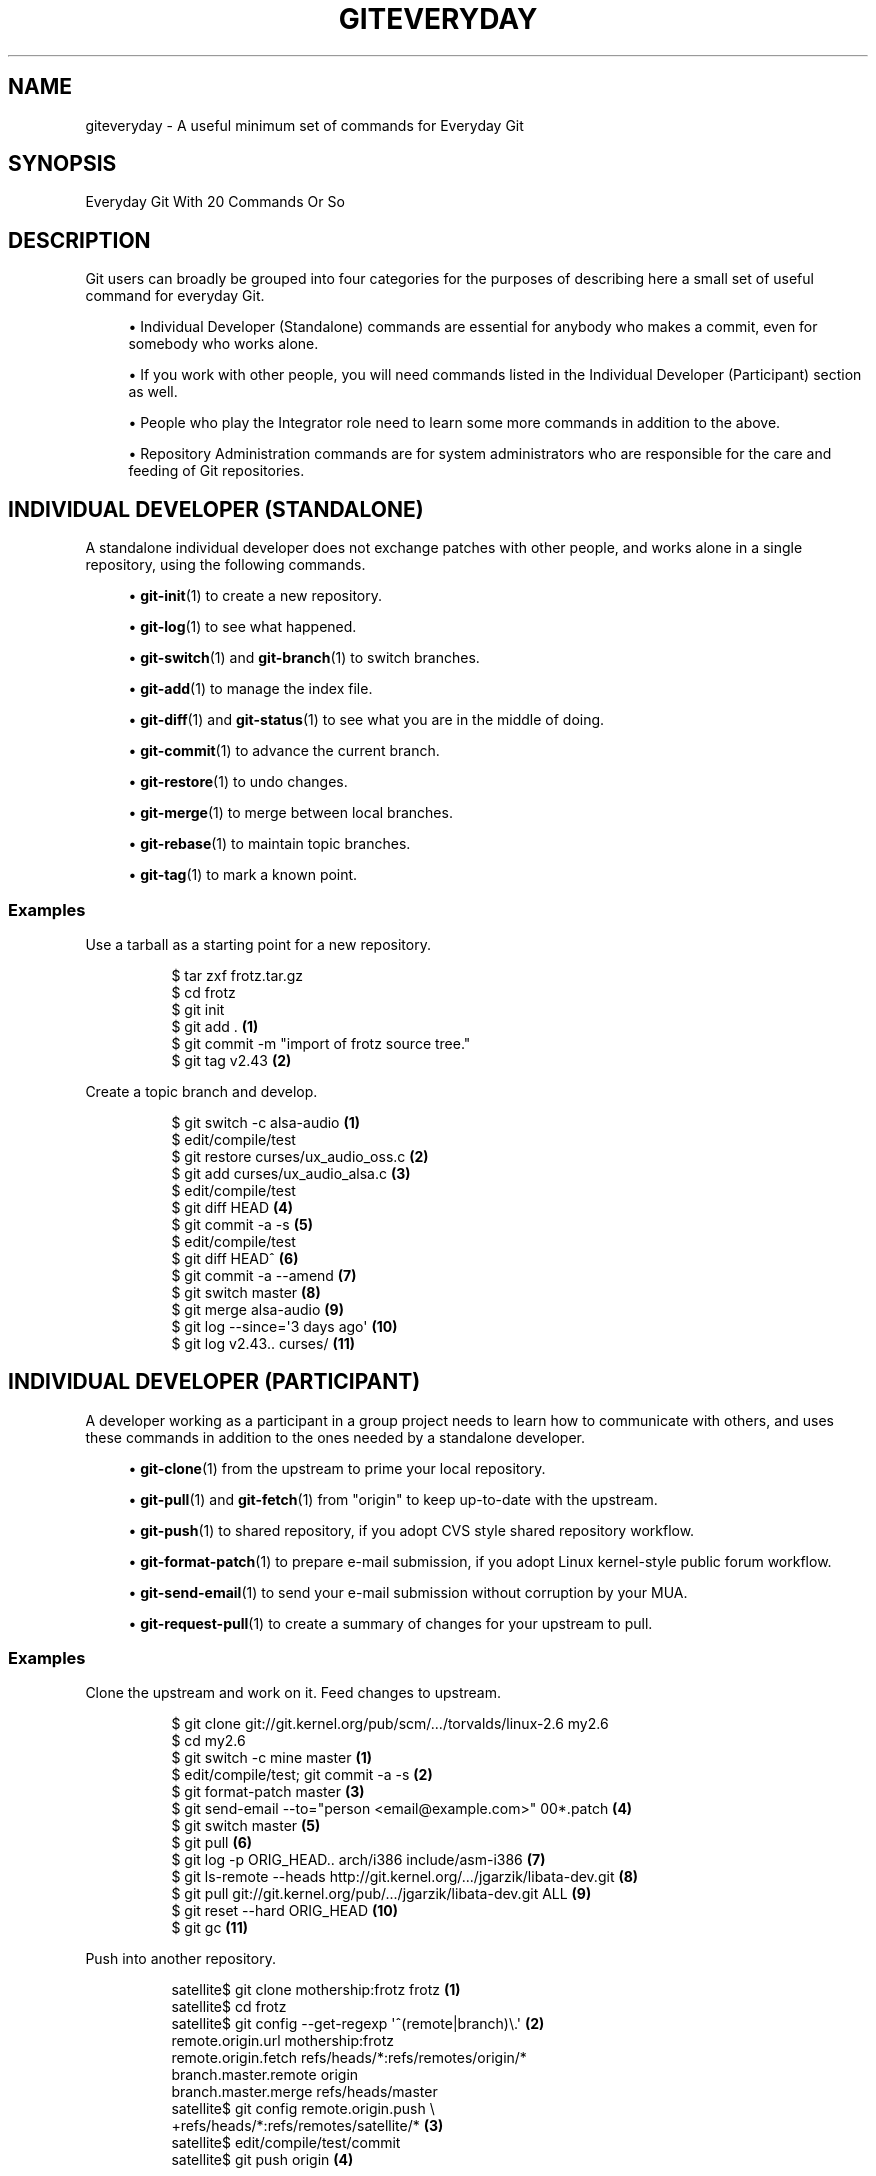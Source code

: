 '\" t
.\"     Title: giteveryday
.\"    Author: [FIXME: author] [see http://www.docbook.org/tdg5/en/html/author]
.\" Generator: DocBook XSL Stylesheets vsnapshot <http://docbook.sf.net/>
.\"      Date: 2023-09-05
.\"    Manual: Git Manual
.\"    Source: Git 2.42.0.122.g1fc548b2d6
.\"  Language: English
.\"
.TH "GITEVERYDAY" "7" "2023\-09\-05" "Git 2\&.42\&.0\&.122\&.g1fc548" "Git Manual"
.\" -----------------------------------------------------------------
.\" * Define some portability stuff
.\" -----------------------------------------------------------------
.\" ~~~~~~~~~~~~~~~~~~~~~~~~~~~~~~~~~~~~~~~~~~~~~~~~~~~~~~~~~~~~~~~~~
.\" http://bugs.debian.org/507673
.\" http://lists.gnu.org/archive/html/groff/2009-02/msg00013.html
.\" ~~~~~~~~~~~~~~~~~~~~~~~~~~~~~~~~~~~~~~~~~~~~~~~~~~~~~~~~~~~~~~~~~
.ie \n(.g .ds Aq \(aq
.el       .ds Aq '
.\" -----------------------------------------------------------------
.\" * set default formatting
.\" -----------------------------------------------------------------
.\" disable hyphenation
.nh
.\" disable justification (adjust text to left margin only)
.ad l
.\" -----------------------------------------------------------------
.\" * MAIN CONTENT STARTS HERE *
.\" -----------------------------------------------------------------
.SH "NAME"
giteveryday \- A useful minimum set of commands for Everyday Git
.SH "SYNOPSIS"
.sp
Everyday Git With 20 Commands Or So
.SH "DESCRIPTION"
.sp
Git users can broadly be grouped into four categories for the purposes of describing here a small set of useful command for everyday Git\&.
.sp
.RS 4
.ie n \{\
\h'-04'\(bu\h'+03'\c
.\}
.el \{\
.sp -1
.IP \(bu 2.3
.\}
Individual Developer (Standalone)
commands are essential for anybody who makes a commit, even for somebody who works alone\&.
.RE
.sp
.RS 4
.ie n \{\
\h'-04'\(bu\h'+03'\c
.\}
.el \{\
.sp -1
.IP \(bu 2.3
.\}
If you work with other people, you will need commands listed in the
Individual Developer (Participant)
section as well\&.
.RE
.sp
.RS 4
.ie n \{\
\h'-04'\(bu\h'+03'\c
.\}
.el \{\
.sp -1
.IP \(bu 2.3
.\}
People who play the
Integrator
role need to learn some more commands in addition to the above\&.
.RE
.sp
.RS 4
.ie n \{\
\h'-04'\(bu\h'+03'\c
.\}
.el \{\
.sp -1
.IP \(bu 2.3
.\}
Repository Administration
commands are for system administrators who are responsible for the care and feeding of Git repositories\&.
.RE
.SH "INDIVIDUAL DEVELOPER (STANDALONE)"
.sp
A standalone individual developer does not exchange patches with other people, and works alone in a single repository, using the following commands\&.
.sp
.RS 4
.ie n \{\
\h'-04'\(bu\h'+03'\c
.\}
.el \{\
.sp -1
.IP \(bu 2.3
.\}
\fBgit-init\fR(1)
to create a new repository\&.
.RE
.sp
.RS 4
.ie n \{\
\h'-04'\(bu\h'+03'\c
.\}
.el \{\
.sp -1
.IP \(bu 2.3
.\}
\fBgit-log\fR(1)
to see what happened\&.
.RE
.sp
.RS 4
.ie n \{\
\h'-04'\(bu\h'+03'\c
.\}
.el \{\
.sp -1
.IP \(bu 2.3
.\}
\fBgit-switch\fR(1)
and
\fBgit-branch\fR(1)
to switch branches\&.
.RE
.sp
.RS 4
.ie n \{\
\h'-04'\(bu\h'+03'\c
.\}
.el \{\
.sp -1
.IP \(bu 2.3
.\}
\fBgit-add\fR(1)
to manage the index file\&.
.RE
.sp
.RS 4
.ie n \{\
\h'-04'\(bu\h'+03'\c
.\}
.el \{\
.sp -1
.IP \(bu 2.3
.\}
\fBgit-diff\fR(1)
and
\fBgit-status\fR(1)
to see what you are in the middle of doing\&.
.RE
.sp
.RS 4
.ie n \{\
\h'-04'\(bu\h'+03'\c
.\}
.el \{\
.sp -1
.IP \(bu 2.3
.\}
\fBgit-commit\fR(1)
to advance the current branch\&.
.RE
.sp
.RS 4
.ie n \{\
\h'-04'\(bu\h'+03'\c
.\}
.el \{\
.sp -1
.IP \(bu 2.3
.\}
\fBgit-restore\fR(1)
to undo changes\&.
.RE
.sp
.RS 4
.ie n \{\
\h'-04'\(bu\h'+03'\c
.\}
.el \{\
.sp -1
.IP \(bu 2.3
.\}
\fBgit-merge\fR(1)
to merge between local branches\&.
.RE
.sp
.RS 4
.ie n \{\
\h'-04'\(bu\h'+03'\c
.\}
.el \{\
.sp -1
.IP \(bu 2.3
.\}
\fBgit-rebase\fR(1)
to maintain topic branches\&.
.RE
.sp
.RS 4
.ie n \{\
\h'-04'\(bu\h'+03'\c
.\}
.el \{\
.sp -1
.IP \(bu 2.3
.\}
\fBgit-tag\fR(1)
to mark a known point\&.
.RE
.SS "Examples"
.PP
Use a tarball as a starting point for a new repository\&.
.RS 4
.sp
.if n \{\
.RS 4
.\}
.nf
$ tar zxf frotz\&.tar\&.gz
$ cd frotz
$ git init
$ git add \&. \fB(1)\fR
$ git commit \-m "import of frotz source tree\&."
$ git tag v2\&.43 \fB(2)\fR
.fi
.if n \{\
.RE
.\}
.sp
.TS
tab(:);
r lw(\n(.lu*75u/100u).
\fB1.\fR\h'-2n':T{
add everything under the current directory\&.
T}
\fB2.\fR\h'-2n':T{
make a lightweight, unannotated tag\&.
T}
.TE
.RE
.PP
Create a topic branch and develop\&.
.RS 4
.sp
.if n \{\
.RS 4
.\}
.nf
$ git switch \-c alsa\-audio \fB(1)\fR
$ edit/compile/test
$ git restore curses/ux_audio_oss\&.c \fB(2)\fR
$ git add curses/ux_audio_alsa\&.c \fB(3)\fR
$ edit/compile/test
$ git diff HEAD \fB(4)\fR
$ git commit \-a \-s \fB(5)\fR
$ edit/compile/test
$ git diff HEAD^ \fB(6)\fR
$ git commit \-a \-\-amend \fB(7)\fR
$ git switch master \fB(8)\fR
$ git merge alsa\-audio \fB(9)\fR
$ git log \-\-since=\*(Aq3 days ago\*(Aq \fB(10)\fR
$ git log v2\&.43\&.\&. curses/ \fB(11)\fR
.fi
.if n \{\
.RE
.\}
.sp
.TS
tab(:);
r lw(\n(.lu*75u/100u).
\fB1.\fR\h'-2n':T{
create a new topic branch\&.
T}
\fB2.\fR\h'-2n':T{
revert your botched changes in
\fBcurses/ux_audio_oss\&.c\fR\&.
T}
\fB3.\fR\h'-2n':T{
you need to tell Git if you added a new file; removal and modification will be caught if you do
\fBgit commit \-a\fR
later\&.
T}
\fB4.\fR\h'-2n':T{
to see what changes you are committing\&.
T}
\fB5.\fR\h'-2n':T{
commit everything, as you have tested, with your sign\-off\&.
T}
\fB6.\fR\h'-2n':T{
look at all your changes including the previous commit\&.
T}
\fB7.\fR\h'-2n':T{
amend the previous commit, adding all your new changes, using your original message\&.
T}
\fB8.\fR\h'-2n':T{
switch to the master branch\&.
T}
\fB9.\fR\h'-2n':T{
merge a topic branch into your master branch\&.
T}
\fB10.\fR\h'-2n':T{
review commit logs; other forms to limit output can be combined and include
\fB\-10\fR
(to show up to 10 commits),
\fB\-\-until=2005\-12\-10\fR, etc\&.
T}
\fB11.\fR\h'-2n':T{
view only the changes that touch what\(cqs in
\fBcurses/\fR
directory, since
\fBv2\&.43\fR
tag\&.
T}
.TE
.RE
.SH "INDIVIDUAL DEVELOPER (PARTICIPANT)"
.sp
A developer working as a participant in a group project needs to learn how to communicate with others, and uses these commands in addition to the ones needed by a standalone developer\&.
.sp
.RS 4
.ie n \{\
\h'-04'\(bu\h'+03'\c
.\}
.el \{\
.sp -1
.IP \(bu 2.3
.\}
\fBgit-clone\fR(1)
from the upstream to prime your local repository\&.
.RE
.sp
.RS 4
.ie n \{\
\h'-04'\(bu\h'+03'\c
.\}
.el \{\
.sp -1
.IP \(bu 2.3
.\}
\fBgit-pull\fR(1)
and
\fBgit-fetch\fR(1)
from "origin" to keep up\-to\-date with the upstream\&.
.RE
.sp
.RS 4
.ie n \{\
\h'-04'\(bu\h'+03'\c
.\}
.el \{\
.sp -1
.IP \(bu 2.3
.\}
\fBgit-push\fR(1)
to shared repository, if you adopt CVS style shared repository workflow\&.
.RE
.sp
.RS 4
.ie n \{\
\h'-04'\(bu\h'+03'\c
.\}
.el \{\
.sp -1
.IP \(bu 2.3
.\}
\fBgit-format-patch\fR(1)
to prepare e\-mail submission, if you adopt Linux kernel\-style public forum workflow\&.
.RE
.sp
.RS 4
.ie n \{\
\h'-04'\(bu\h'+03'\c
.\}
.el \{\
.sp -1
.IP \(bu 2.3
.\}
\fBgit-send-email\fR(1)
to send your e\-mail submission without corruption by your MUA\&.
.RE
.sp
.RS 4
.ie n \{\
\h'-04'\(bu\h'+03'\c
.\}
.el \{\
.sp -1
.IP \(bu 2.3
.\}
\fBgit-request-pull\fR(1)
to create a summary of changes for your upstream to pull\&.
.RE
.SS "Examples"
.PP
Clone the upstream and work on it\&. Feed changes to upstream\&.
.RS 4
.sp
.if n \{\
.RS 4
.\}
.nf
$ git clone git://git\&.kernel\&.org/pub/scm/\&.\&.\&./torvalds/linux\-2\&.6 my2\&.6
$ cd my2\&.6
$ git switch \-c mine master \fB(1)\fR
$ edit/compile/test; git commit \-a \-s \fB(2)\fR
$ git format\-patch master \fB(3)\fR
$ git send\-email \-\-to="person <email@example\&.com>" 00*\&.patch \fB(4)\fR
$ git switch master \fB(5)\fR
$ git pull \fB(6)\fR
$ git log \-p ORIG_HEAD\&.\&. arch/i386 include/asm\-i386 \fB(7)\fR
$ git ls\-remote \-\-heads http://git\&.kernel\&.org/\&.\&.\&./jgarzik/libata\-dev\&.git \fB(8)\fR
$ git pull git://git\&.kernel\&.org/pub/\&.\&.\&./jgarzik/libata\-dev\&.git ALL \fB(9)\fR
$ git reset \-\-hard ORIG_HEAD \fB(10)\fR
$ git gc \fB(11)\fR
.fi
.if n \{\
.RE
.\}
.sp
.TS
tab(:);
r lw(\n(.lu*75u/100u).
\fB1.\fR\h'-2n':T{
checkout a new branch
\fBmine\fR
from master\&.
T}
\fB2.\fR\h'-2n':T{
repeat as needed\&.
T}
\fB3.\fR\h'-2n':T{
extract patches from your branch, relative to master,
T}
\fB4.\fR\h'-2n':T{
and email them\&.
T}
\fB5.\fR\h'-2n':T{
return to
\fBmaster\fR, ready to see what\(cqs new
T}
\fB6.\fR\h'-2n':T{
\fBgit pull\fR
fetches from
\fBorigin\fR
by default and merges into the current branch\&.
T}
\fB7.\fR\h'-2n':T{
immediately after pulling, look at the changes done upstream since last time we checked, only in the area we are interested in\&.
T}
\fB8.\fR\h'-2n':T{
check the branch names in an external repository (if not known)\&.
T}
\fB9.\fR\h'-2n':T{
fetch from a specific branch
\fBALL\fR
from a specific repository and merge it\&.
T}
\fB10.\fR\h'-2n':T{
revert the pull\&.
T}
\fB11.\fR\h'-2n':T{
garbage collect leftover objects from reverted pull\&.
T}
.TE
.RE
.PP
Push into another repository\&.
.RS 4
.sp
.if n \{\
.RS 4
.\}
.nf
satellite$ git clone mothership:frotz frotz \fB(1)\fR
satellite$ cd frotz
satellite$ git config \-\-get\-regexp \*(Aq^(remote|branch)\e\&.\*(Aq \fB(2)\fR
remote\&.origin\&.url mothership:frotz
remote\&.origin\&.fetch refs/heads/*:refs/remotes/origin/*
branch\&.master\&.remote origin
branch\&.master\&.merge refs/heads/master
satellite$ git config remote\&.origin\&.push \e
           +refs/heads/*:refs/remotes/satellite/* \fB(3)\fR
satellite$ edit/compile/test/commit
satellite$ git push origin \fB(4)\fR

mothership$ cd frotz
mothership$ git switch master
mothership$ git merge satellite/master \fB(5)\fR
.fi
.if n \{\
.RE
.\}
.sp
.TS
tab(:);
r lw(\n(.lu*75u/100u).
\fB1.\fR\h'-2n':T{
mothership machine has a frotz repository under your home directory; clone from it to start a repository on the satellite machine\&.
T}
\fB2.\fR\h'-2n':T{
clone sets these configuration variables by default\&. It arranges
\fBgit pull\fR
to fetch and store the branches of mothership machine to local
\fBremotes/origin/*\fR
remote\-tracking branches\&.
T}
\fB3.\fR\h'-2n':T{
arrange
\fBgit push\fR
to push all local branches to their corresponding branch of the mothership machine\&.
T}
\fB4.\fR\h'-2n':T{
push will stash all our work away on
\fBremotes/satellite/*\fR
remote\-tracking branches on the mothership machine\&. You could use this as a back\-up method\&. Likewise, you can pretend that mothership "fetched" from you (useful when access is one sided)\&.
T}
\fB5.\fR\h'-2n':T{
on mothership machine, merge the work done on the satellite machine into the master branch\&.
T}
.TE
.RE
.PP
Branch off of a specific tag\&.
.RS 4
.sp
.if n \{\
.RS 4
.\}
.nf
$ git switch \-c private2\&.6\&.14 v2\&.6\&.14 \fB(1)\fR
$ edit/compile/test; git commit \-a
$ git checkout master
$ git cherry\-pick v2\&.6\&.14\&.\&.private2\&.6\&.14 \fB(2)\fR
.fi
.if n \{\
.RE
.\}
.sp
.TS
tab(:);
r lw(\n(.lu*75u/100u).
\fB1.\fR\h'-2n':T{
create a private branch based on a well known (but somewhat behind) tag\&.
T}
\fB2.\fR\h'-2n':T{
forward port all changes in
\fBprivate2\&.6\&.14\fR
branch to
\fBmaster\fR
branch without a formal "merging"\&. Or longhand

\fBgit format\-patch \-k \-m \-\-stdout v2\&.6\&.14\&.\&.private2\&.6\&.14 | git am \-3 \-k\fR
T}
.TE
.RE
.sp
An alternate participant submission mechanism is using the \fBgit request\-pull\fR or pull\-request mechanisms (e\&.g as used on GitHub (www\&.github\&.com) to notify your upstream of your contribution\&.
.SH "INTEGRATOR"
.sp
A fairly central person acting as the integrator in a group project receives changes made by others, reviews and integrates them and publishes the result for others to use, using these commands in addition to the ones needed by participants\&.
.sp
This section can also be used by those who respond to \fBgit request\-pull\fR or pull\-request on GitHub (www\&.github\&.com) to integrate the work of others into their history\&. A sub\-area lieutenant for a repository will act both as a participant and as an integrator\&.
.sp
.RS 4
.ie n \{\
\h'-04'\(bu\h'+03'\c
.\}
.el \{\
.sp -1
.IP \(bu 2.3
.\}
\fBgit-am\fR(1)
to apply patches e\-mailed in from your contributors\&.
.RE
.sp
.RS 4
.ie n \{\
\h'-04'\(bu\h'+03'\c
.\}
.el \{\
.sp -1
.IP \(bu 2.3
.\}
\fBgit-pull\fR(1)
to merge from your trusted lieutenants\&.
.RE
.sp
.RS 4
.ie n \{\
\h'-04'\(bu\h'+03'\c
.\}
.el \{\
.sp -1
.IP \(bu 2.3
.\}
\fBgit-format-patch\fR(1)
to prepare and send suggested alternative to contributors\&.
.RE
.sp
.RS 4
.ie n \{\
\h'-04'\(bu\h'+03'\c
.\}
.el \{\
.sp -1
.IP \(bu 2.3
.\}
\fBgit-revert\fR(1)
to undo botched commits\&.
.RE
.sp
.RS 4
.ie n \{\
\h'-04'\(bu\h'+03'\c
.\}
.el \{\
.sp -1
.IP \(bu 2.3
.\}
\fBgit-push\fR(1)
to publish the bleeding edge\&.
.RE
.SS "Examples"
.PP
A typical integrator\(cqs Git day\&.
.RS 4
.sp
.if n \{\
.RS 4
.\}
.nf
$ git status \fB(1)\fR
$ git branch \-\-no\-merged master \fB(2)\fR
$ mailx \fB(3)\fR
& s 2 3 4 5 \&./+to\-apply
& s 7 8 \&./+hold\-linus
& q
$ git switch \-c topic/one master
$ git am \-3 \-i \-s \&./+to\-apply \fB(4)\fR
$ compile/test
$ git switch \-c hold/linus && git am \-3 \-i \-s \&./+hold\-linus \fB(5)\fR
$ git switch topic/one && git rebase master \fB(6)\fR
$ git switch \-C seen next \fB(7)\fR
$ git merge topic/one topic/two && git merge hold/linus \fB(8)\fR
$ git switch maint
$ git cherry\-pick master~4 \fB(9)\fR
$ compile/test
$ git tag \-s \-m "GIT 0\&.99\&.9x" v0\&.99\&.9x \fB(10)\fR
$ git fetch ko && for branch in master maint next seen \fB(11)\fR
    do
        git show\-branch ko/$branch $branch \fB(12)\fR
    done
$ git push \-\-follow\-tags ko \fB(13)\fR
.fi
.if n \{\
.RE
.\}
.sp
.TS
tab(:);
r lw(\n(.lu*75u/100u).
\fB1.\fR\h'-2n':T{
see what you were in the middle of doing, if anything\&.
T}
\fB2.\fR\h'-2n':T{
see which branches haven\(cqt been merged into
\fBmaster\fR
yet\&. Likewise for any other integration branches e\&.g\&.
\fBmaint\fR,
\fBnext\fR
and
\fBseen\fR\&.
T}
\fB3.\fR\h'-2n':T{
read mails, save ones that are applicable, and save others that are not quite ready (other mail readers are available)\&.
T}
\fB4.\fR\h'-2n':T{
apply them, interactively, with your sign\-offs\&.
T}
\fB5.\fR\h'-2n':T{
create topic branch as needed and apply, again with sign\-offs\&.
T}
\fB6.\fR\h'-2n':T{
rebase internal topic branch that has not been merged to the master or exposed as a part of a stable branch\&.
T}
\fB7.\fR\h'-2n':T{
restart
\fBseen\fR
every time from the next\&.
T}
\fB8.\fR\h'-2n':T{
and bundle topic branches still cooking\&.
T}
\fB9.\fR\h'-2n':T{
backport a critical fix\&.
T}
\fB10.\fR\h'-2n':T{
create a signed tag\&.
T}
\fB11.\fR\h'-2n':T{
make sure master was not accidentally rewound beyond that already pushed out\&.
T}
\fB12.\fR\h'-2n':T{
In the output from
\fBgit show\-branch\fR,
\fBmaster\fR
should have everything
\fBko/master\fR
has, and
\fBnext\fR
should have everything
\fBko/next\fR
has, etc\&.
T}
\fB13.\fR\h'-2n':T{
push out the bleeding edge, together with new tags that point into the pushed history\&.
T}
.TE
.RE
.sp
In this example, the \fBko\fR shorthand points at the Git maintainer\(cqs repository at kernel\&.org, and looks like this:
.sp
.if n \{\
.RS 4
.\}
.nf
(in \&.git/config)
[remote "ko"]
        url = kernel\&.org:/pub/scm/git/git\&.git
        fetch = refs/heads/*:refs/remotes/ko/*
        push = refs/heads/master
        push = refs/heads/next
        push = +refs/heads/seen
        push = refs/heads/maint
.fi
.if n \{\
.RE
.\}
.sp
.SH "REPOSITORY ADMINISTRATION"
.sp
A repository administrator uses the following tools to set up and maintain access to the repository by developers\&.
.sp
.RS 4
.ie n \{\
\h'-04'\(bu\h'+03'\c
.\}
.el \{\
.sp -1
.IP \(bu 2.3
.\}
\fBgit-daemon\fR(1)
to allow anonymous download from repository\&.
.RE
.sp
.RS 4
.ie n \{\
\h'-04'\(bu\h'+03'\c
.\}
.el \{\
.sp -1
.IP \(bu 2.3
.\}
\fBgit-shell\fR(1)
can be used as a
\fIrestricted login shell\fR
for shared central repository users\&.
.RE
.sp
.RS 4
.ie n \{\
\h'-04'\(bu\h'+03'\c
.\}
.el \{\
.sp -1
.IP \(bu 2.3
.\}
\fBgit-http-backend\fR(1)
provides a server side implementation of Git\-over\-HTTP ("Smart http") allowing both fetch and push services\&.
.RE
.sp
.RS 4
.ie n \{\
\h'-04'\(bu\h'+03'\c
.\}
.el \{\
.sp -1
.IP \(bu 2.3
.\}
\fBgitweb\fR(1)
provides a web front\-end to Git repositories, which can be set\-up using the
\fBgit-instaweb\fR(1)
script\&.
.RE
.sp
\m[blue]\fBupdate hook howto\fR\m[]\&\s-2\u[1]\d\s+2 has a good example of managing a shared central repository\&.
.sp
In addition there are a number of other widely deployed hosting, browsing and reviewing solutions such as:
.sp
.RS 4
.ie n \{\
\h'-04'\(bu\h'+03'\c
.\}
.el \{\
.sp -1
.IP \(bu 2.3
.\}
gitolite, gerrit code review, cgit and others\&.
.RE
.SS "Examples"
.PP
We assume the following in /etc/services
.RS 4
.sp
.if n \{\
.RS 4
.\}
.nf
$ grep 9418 /etc/services
git             9418/tcp                # Git Version Control System
.fi
.if n \{\
.RE
.\}
.sp
.RE
.PP
Run git\-daemon to serve /pub/scm from inetd\&.
.RS 4
.sp
.if n \{\
.RS 4
.\}
.nf
$ grep git /etc/inetd\&.conf
git     stream  tcp     nowait  nobody \e
  /usr/bin/git\-daemon git\-daemon \-\-inetd \-\-export\-all /pub/scm
.fi
.if n \{\
.RE
.\}
.sp
The actual configuration line should be on one line\&.
.RE
.PP
Run git\-daemon to serve /pub/scm from xinetd\&.
.RS 4
.sp
.if n \{\
.RS 4
.\}
.nf
$ cat /etc/xinetd\&.d/git\-daemon
# default: off
# description: The Git server offers access to Git repositories
service git
{
        disable = no
        type            = UNLISTED
        port            = 9418
        socket_type     = stream
        wait            = no
        user            = nobody
        server          = /usr/bin/git\-daemon
        server_args     = \-\-inetd \-\-export\-all \-\-base\-path=/pub/scm
        log_on_failure  += USERID
}
.fi
.if n \{\
.RE
.\}
.sp
Check your xinetd(8) documentation and setup, this is from a Fedora system\&. Others might be different\&.
.RE
.PP
Give push/pull only access to developers using git\-over\-ssh\&.
.RS 4
e\&.g\&. those using:
\fB$ git push/pull ssh://host\&.xz/pub/scm/project\fR
.sp
.if n \{\
.RS 4
.\}
.nf
$ grep git /etc/passwd \fB(1)\fR
alice:x:1000:1000::/home/alice:/usr/bin/git\-shell
bob:x:1001:1001::/home/bob:/usr/bin/git\-shell
cindy:x:1002:1002::/home/cindy:/usr/bin/git\-shell
david:x:1003:1003::/home/david:/usr/bin/git\-shell
$ grep git /etc/shells \fB(2)\fR
/usr/bin/git\-shell
.fi
.if n \{\
.RE
.\}
.sp
.TS
tab(:);
r lw(\n(.lu*75u/100u).
\fB1.\fR\h'-2n':T{
log\-in shell is set to /usr/bin/git\-shell, which does not allow anything but
\fBgit push\fR
and
\fBgit pull\fR\&. The users require ssh access to the machine\&.
T}
\fB2.\fR\h'-2n':T{
in many distributions /etc/shells needs to list what is used as the login shell\&.
T}
.TE
.RE
.PP
CVS\-style shared repository\&.
.RS 4
.sp
.if n \{\
.RS 4
.\}
.nf
$ grep git /etc/group \fB(1)\fR
git:x:9418:alice,bob,cindy,david
$ cd /home/devo\&.git
$ ls \-l \fB(2)\fR
  lrwxrwxrwx   1 david git    17 Dec  4 22:40 HEAD \-> refs/heads/master
  drwxrwsr\-x   2 david git  4096 Dec  4 22:40 branches
  \-rw\-rw\-r\-\-   1 david git    84 Dec  4 22:40 config
  \-rw\-rw\-r\-\-   1 david git    58 Dec  4 22:40 description
  drwxrwsr\-x   2 david git  4096 Dec  4 22:40 hooks
  \-rw\-rw\-r\-\-   1 david git 37504 Dec  4 22:40 index
  drwxrwsr\-x   2 david git  4096 Dec  4 22:40 info
  drwxrwsr\-x   4 david git  4096 Dec  4 22:40 objects
  drwxrwsr\-x   4 david git  4096 Nov  7 14:58 refs
  drwxrwsr\-x   2 david git  4096 Dec  4 22:40 remotes
$ ls \-l hooks/update \fB(3)\fR
  \-r\-xr\-xr\-x   1 david git  3536 Dec  4 22:40 update
$ cat info/allowed\-users \fB(4)\fR
refs/heads/master       alice\e|cindy
refs/heads/doc\-update   bob
refs/tags/v[0\-9]*       david
.fi
.if n \{\
.RE
.\}
.sp
.TS
tab(:);
r lw(\n(.lu*75u/100u).
\fB1.\fR\h'-2n':T{
place the developers into the same git group\&.
T}
\fB2.\fR\h'-2n':T{
and make the shared repository writable by the group\&.
T}
\fB3.\fR\h'-2n':T{
use update\-hook example by Carl from Documentation/howto/ for branch policy control\&.
T}
\fB4.\fR\h'-2n':T{
alice and cindy can push into master, only bob can push into doc\-update\&. david is the release manager and is the only person who can create and push version tags\&.
T}
.TE
.RE
.SH "GIT"
.sp
Part of the \fBgit\fR(1) suite
.SH "NOTES"
.IP " 1." 4
update hook howto
.RS 4
\%git-htmldocs/howto/update-hook-example.html
.RE
